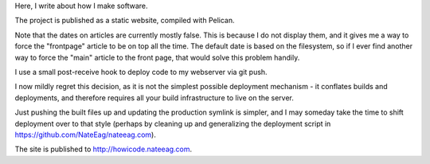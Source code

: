 Here, I write about how I make software.

The project is published as a static website, compiled with Pelican.

Note that the dates on articles are currently mostly false. This is because
I do not display them, and it gives me a way to force the "frontpage" article
to be on top all the time. The default date is based on the filesystem, so
if I ever find another way to force the "main" article to the front page, that
would solve this problem handily.

I use a small post-receive hook to deploy code to my webserver via git push.

I now mildly regret this decision, as it is not the simplest possible
deployment mechanism - it conflates builds and deployments, and therefore
requires all your build infrastructure to live on the server.

Just pushing the built files up and updating the production symlink is simpler,
and I may someday take the time to shift deployment over to that style (perhaps
by cleaning up and generalizing the deployment script in
https://github.com/NateEag/nateeag.com).

The site is published to http://howicode.nateeag.com.
